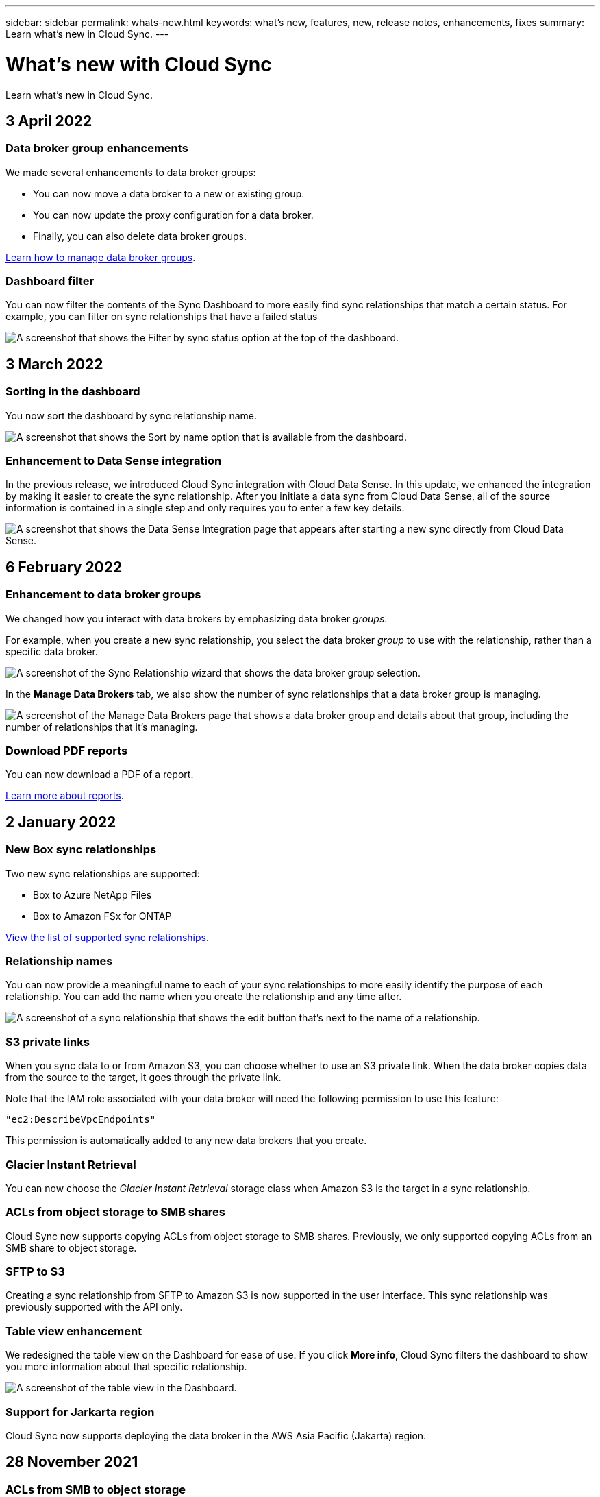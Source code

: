 ---
sidebar: sidebar
permalink: whats-new.html
keywords: what's new, features, new, release notes, enhancements, fixes
summary: Learn what's new in Cloud Sync.
---

= What's new with Cloud Sync
:hardbreaks:
:nofooter:
:icons: font
:linkattrs:
:imagesdir: ./media/

[.lead]
Learn what's new in Cloud Sync.

// tag::whats-new[]
== 3 April 2022

=== Data broker group enhancements

We made several enhancements to data broker groups:

* You can now move a data broker to a new or existing group.

* You can now update the proxy configuration for a data broker.

* Finally, you can also delete data broker groups.

https://docs.netapp.com/us-en/cloud-manager-sync/task-managing-data-brokers.html[Learn how to manage data broker groups].

=== Dashboard filter

You can now filter the contents of the Sync Dashboard to more easily find sync relationships that match a certain status. For example, you can filter on sync relationships that have a failed status

image:https://raw.githubusercontent.com/NetAppDocs/cloud-manager-sync/main/media/screenshot-sync-filter.png[A screenshot that shows the Filter by sync status option at the top of the dashboard.]

== 3 March 2022

=== Sorting in the dashboard

You now sort the dashboard by sync relationship name.

image:https://raw.githubusercontent.com/NetAppDocs/cloud-manager-sync/main/media/screenshot-sync-sort.png[A screenshot that shows the Sort by name option that is available from the dashboard.]

=== Enhancement to Data Sense integration

In the previous release, we introduced Cloud Sync integration with Cloud Data Sense. In this update, we enhanced the integration by making it easier to create the sync relationship. After you initiate a data sync from Cloud Data Sense, all of the source information is contained in a single step and only requires you to enter a few key details.

image:https://raw.githubusercontent.com/NetAppDocs/cloud-manager-sync/main/media/screenshot-sync-data-sense.png[A screenshot that shows the Data Sense Integration page that appears after starting a new sync directly from Cloud Data Sense.]

== 6 February 2022

=== Enhancement to data broker groups

We changed how you interact with data brokers by emphasizing data broker _groups_.

For example, when you create a new sync relationship, you select the data broker _group_ to use with the relationship, rather than a specific data broker.

image:https://raw.githubusercontent.com/NetAppDocs/cloud-manager-sync/main/media/screenshot-sync-select-data-broker-group.png[A screenshot of the Sync Relationship wizard that shows the data broker group selection.]

In the *Manage Data Brokers* tab, we also show the number of sync relationships that a data broker group is managing.

image:https://raw.githubusercontent.com/NetAppDocs/cloud-manager-sync/main/media/screenshot-sync-group-relationships.png["A screenshot of the Manage Data Brokers page that shows a data broker group and details about that group, including the number of relationships that it's managing."]

=== Download PDF reports

You can now download a PDF of a report.

https://docs.netapp.com/us-en/cloud-manager-sync/task-managing-reports.html[Learn more about reports].
// end::whats-new[]

== 2 January 2022

=== New Box sync relationships

Two new sync relationships are supported:

* Box to Azure NetApp Files
* Box to Amazon FSx for ONTAP

link:reference-supported-relationships.html[View the list of supported sync relationships].

=== Relationship names

You can now provide a meaningful name to each of your sync relationships to more easily identify the purpose of each relationship. You can add the name when you create the relationship and any time after.

image:screenshot-sync-relationship-edit-name.png[A screenshot of a sync relationship that shows the edit button that's next to the name of a relationship.]

=== S3 private links

When you sync data to or from Amazon S3, you can choose whether to use an S3 private link. When the data broker copies data from the source to the target, it goes through the private link.

Note that the IAM role associated with your data broker will need the following permission to use this feature:

[source,json]
"ec2:DescribeVpcEndpoints"

This permission is automatically added to any new data brokers that you create.

=== Glacier Instant Retrieval

You can now choose the _Glacier Instant Retrieval_ storage class when Amazon S3 is the target in a sync relationship.

=== ACLs from object storage to SMB shares

Cloud Sync now supports copying ACLs from object storage to SMB shares. Previously, we only supported copying ACLs from an SMB share to object storage.

=== SFTP to S3

Creating a sync relationship from SFTP to Amazon S3 is now supported in the user interface. This sync relationship was previously supported with the API only.

=== Table view enhancement

We redesigned the table view on the Dashboard for ease of use. If you click *More info*, Cloud Sync filters the dashboard to show you more information about that specific relationship.

image:screenshot-sync-table.png[A screenshot of the table view in the Dashboard.]

=== Support for Jarkarta region

Cloud Sync now supports deploying the data broker in the AWS Asia Pacific (Jakarta) region.

== 28 November 2021

=== ACLs from SMB to object storage

Cloud Sync can now copy access control lists (ACLs) when setting up a sync relationship from a source SMB share to object storage (except for ONTAP S3).

Cloud Sync doesn't support copying ACLs from object storage to SMB shares.

link:task-copying-acls.html[Learn how to copy ACLs from an SMB share].

=== Update licenses

You can now update Cloud Sync licenses that you extended.

If you extended a Cloud Sync license that you purchased from NetApp, you can add the license again to refresh the expiration date.

link:task-licensing.html#update-a-license[Learn how to update a license].

=== Update Box credentials

You can now update the Box credentials for an existing sync relationship.

link:task-managing-relationships.html[Learn how to update credentials].

== 31 October 2021

=== Box support

Box support is now available in the Cloud Sync user interface as a preview.

Box can be the source or target in several types of sync relationships. link:reference-supported-relationships.html[View the list of supported sync relationships].

=== Date Created setting

When an SMB server is the source, a new sync relationship setting called _Date Created_ enables you to sync files that were created after a specific date, before a specific date, or between a specific time range.

link:task-managing-relationships.html[Learn more about Cloud Sync settings].

== 4 October 2021

=== Additional Box support

Cloud Sync now supports additional sync relationships for https://www.box.com/home[Box^] when using the Cloud Sync API:

* Amazon S3 to Box
* IBM Cloud Object Storage to Box
* StorageGRID to Box
* Box to an NFS server
* Box to an SMB server

link:api-sync.html[Learn how to set up a sync relationship using the API].

=== Reports for SFTP paths

You can now link:task-managing-reports.html[create a report] for SFTP paths.

== 2 September 2021

=== Support for FSx for ONTAP

You can now sync data to or from an Amazon FSx for ONTAP file system.

* https://docs.netapp.com/us-en/cloud-manager-fsx-ontap/start/concept-fsx-aws.html[Learn about Amazon FSx for ONTAP^]
* link:reference-requirements.html[View supported sync relationships]
* link:task-creating-relationships.html[Learn how to create a sync relationship for Amazon FSx for ONTAP]

== 1 August 2021

=== Update credentials

Cloud Sync now enables you to update the data broker with the latest credentials of the source or target in an existing sync relationship.

This enhancement can help if your security policies require you to update credentials on a periodic basis. link:task-managing-relationships.html[Learn how to update credentials].

image:screenshot_sync_update_credentials.png[A screenshot that shows the Update Credentials option on the Sync Relationships page just under the name of the source or target.]

=== Tags for object storage targets

When creating a sync relationship, you can now add tags to the object storage target in a sync relationship.

Adding tags is supported with Amazon S3, Azure Blob, Google Cloud Storage, IBM Cloud Object Storage, and StorageGRID.

image:screenshot_sync_tags.png[A screenshot that shows the page in the working environment wizard that enables you to add relationship tags to the object storage target in the relationship.]

=== Support for Box

Cloud Sync now supports https://www.box.com/home[Box^] as the source in a sync relationship to Amazon S3, StorageGRID, and IBM Cloud Object Storage when using the Cloud Sync API.

link:api-sync.html[Learn how to set up a sync relationship using the API].

=== Public IP for data broker in Google Cloud

When you deploy a data broker in Google Cloud, you can now choose whether to enable or disable a public IP address for the virtual machine instance.

link:task-installing-gcp.html[Learn how to deploy a data broker in Google Cloud].

=== Dual-protocol volume for Azure NetApp Files

When you choose the source or target volume for Azure NetApp Files, Cloud Sync now displays a dual-protocol volume no matter which protocol you chose for the sync relationship.

== 7 July 2021

=== ONTAP S3 Storage and Google Cloud Storage

Cloud Sync now supports sync relationships between ONTAP S3 Storage and a Google Cloud Storage bucket from the user interface.

link:reference-supported-relationships.html[View the list of supported sync relationships].

=== Object metadata tags

Cloud Sync can now copy object metadata and tags between object-based storage when you create a sync relationship and enable a setting.

link:task-creating-relationships.html#settings[Learn more about the Copy for Objects setting].

=== Support for HashiCorp Vaults

You can now set up the data broker to access credentials from an external HashiCorp Vault by authenticating with a Google Cloud service account.

link:task-external-vault.html[Learn more about using a HashiCorp Vault with a data broker].

=== Define tags or metadata for S3 bucket

When setting up a sync relationship to an Amazon S3 bucket, the Sync Relationship wizard now enables you to define the tags or metadata that you want to save on the objects in the target S3 bucket.

The tagging option was previously part of the sync relationship's settings.

== 7 June 2021

=== Storage classes in Google Cloud

When a Google Cloud Storage bucket is the target in a sync relationship, you can now choose the storage class that you want to use. Cloud Sync supports the following storage classes:

* Standard
* Nearline
* Coldline
* Archive

== 2 May 2021

=== Errors in reports

You can now view the errors found in reports and you can delete the last report or all reports.

link:task-managing-reports.html[Learn more about creating and viewing reports to tune your configuration].

=== Compare attributes

A new *Compare by* setting is now available for each sync relationship.

This advanced setting enables you to choose whether Cloud Sync should compare certain attributes when determining whether a file or directory has changed and should be synced again.

link:task-managing-relationships.html#changing-the-settings-for-a-sync-relationship[Learn more about changing the settings for a sync relationship].

== 11 Apr 2021

=== Standalone Cloud Sync service is retired

The standalone Cloud Sync service has been retired. You should now access Cloud Sync directly from Cloud Manager where all of the same features and functionality are available.

After logging in to Cloud Manager, you can switch to the Sync tab at the top and view your relationships, just like before.

=== Google Cloud buckets in different projects

When setting up a sync relationship, you can choose from Google Cloud buckets in different projects, if you provide the required permissions to the data broker's service account.

link:task-installing-gcp.html[Learn how to set up the service account].

=== Metadata between Google Cloud Storage and S3

Cloud Sync now copies metadata between Google Cloud Storage and S3 providers (AWS S3, StorageGRID, and IBM Cloud Object Storage).

=== Restart data brokers

You can now restart a data broker from Cloud Sync.

image:screenshot_sync_restart_data_broker.gif[A screenshot that shows the Restart Data Broker action from the Manage Data Brokers page.]

=== Message when not running the latest release

Cloud Sync now identifies when a data broker isn't running the latest software release. This message can help to ensure that you're getting the latest features and functionalities.

image:screenshot_sync_warning.gif[A screenshot that shows a warning when viewing a data broker on the Dashboard.]
